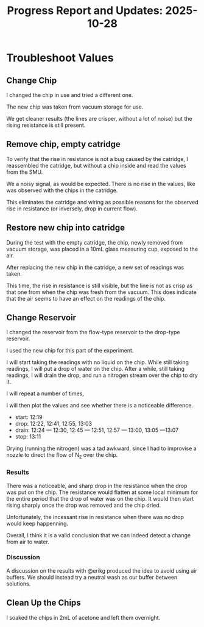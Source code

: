#+STARTUP: content
#+TITLE: Progress Report and Updates: 2025-10-28
#+PROPERTY: header-args:shell
#+LATEX_HEADER_EXTRA: \usepackage{svg}
#+BIBLIOGRAPHY: references.bib
#+CITE_EXPORT: natbib kluwer
#+LATEX_HEADER_EXTRA: \usepackage{fontspec}
#+LATEX: \setmainfont{Liberation Serif}

* Troubleshoot Values

** Change Chip

I changed the chip in use and tried a different one.

The new chip was taken from vacuum storage for use.

We get cleaner results (the lines are crisper, without a lot of noise) but the
rising resistance is still present.

** Remove chip, empty catridge

To verify that the rise in resistance is not a bug caused by the catridge, I
reassembled the catridge, but without a chip inside and read the values from the
SMU.

We a noisy signal, as would be expected. There is no rise in the values, like
was observed with the chips in the catridge.

This eliminates the catridge and wiring as possible reasons for the observed
rise in resistance (or inversely, drop in current flow).

** Restore new chip into catridge

During the test with the empty catridge, the chip, newly removed from vacuum
storage, was placed in a 10mL glass measuring cup, exposed to the air.

After replacing the new chip in the catridge, a new set of readings was taken.

This time, the rise in resistance is still visible, but the line is not as crisp
as that one from when the chip was fresh from the vacuum. This does indicate
that the air seems to have an effect on the readings of the chip.

** Change Reservoir

I changed the reservoir from the flow-type reservoir to the drop-type reservoir.

I used the new chip for this part of the experiment.

I will start taking the readings with no liquid on the chip. While still taking
readings, I will put a drop of water on the chip. After a while, still taking
readings, I will drain the drop, and run a nitrogen stream over the chip to dry
it.

I will repeat a number of times,

I will then plot the values and see whether there is a noticeable difference.

- start: 12:19
- drop: 12:22, 12:41, 12:55, 13:03
- drain: 12:24 — 12:30, 12:45 — 12:51, 12:57 — 13:00, 13:05 —13:07
- stop: 13:11

Drying (running the nitrogen) was a tad awkward, since I had to improvise a
nozzle to direct the flow of N_2 over the chip.

*** Results

There was a noticeable, and sharp drop in the resistance when the drop was put
on the chip. The resistance would flatten at some local minimum for the entire
period that the drop of water was on the chip. It would then start rising
sharply once the drop was removed and the chip dried.

Unfortunately, the incessant rise in resistance when there was no drop would
keep happenning.

Overall, I think it is a valid conclusion that we can indeed detect a change
from air to water.

*** Discussion

A discussion on the results with @erikg produced the idea to avoid using air
buffers. We should instead try a neutral wash as our buffer between solutions.


** Clean Up the Chips

I soaked the chips in 2mL of acetone and left them overnight.
